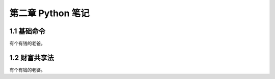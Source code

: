 第二章 Python 笔记
======================

1.1 基础命令
---------------------

有个有钱的老爸。


1.2 财富共享法
---------------------

有个有钱的老婆。
